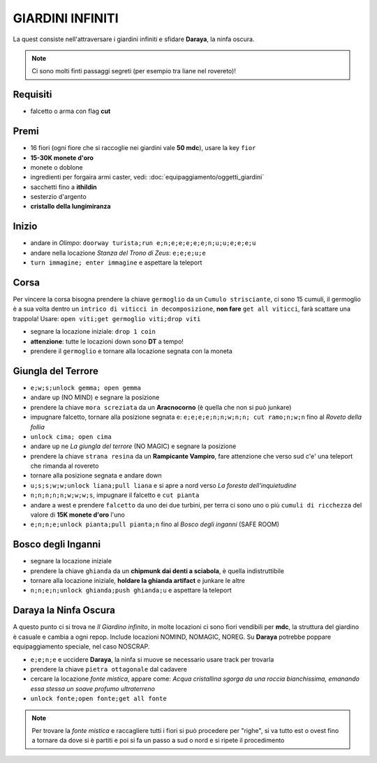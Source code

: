 GIARDINI INFINITI
=================
La quest consiste nell'attraversare i giardini infiniti e sfidare **Daraya**, la ninfa oscura.

.. note::
   Ci sono molti finti passaggi segreti (per esempio tra liane nel rovereto)!

Requisiti
---------
* falcetto o arma con flag **cut**

Premi
-----
* 16 fiori (ogni fiore che si raccoglie nei giardini vale **50 mdc**), usare la key ``fior``
* **15-30K monete d'oro**
* monete o doblone
* ingredienti per forgaira armi caster, vedi: :doc:`equipaggiamento/oggetti_giardini`
* sacchetti fino a **ithildin**
* sesterzio d'argento
* **cristallo della lungimiranza**

Inizio
------
- andare in *Olimpo*: ``doorway turista;run e;n;e;e;e;e;e;n;u;u;e;e;e;u``
- andare nella locazione *Stanza del Trono di Zeus*: ``e;e;e;u;e``
- ``turn immagine; enter immagine`` e aspettare la teleport

Corsa
-----
Per vincere la corsa bisogna prendere la chiave ``germoglio`` da un ``Cumulo strisciante``,
ci sono 15 cumuli, il germoglio è a sua volta dentro un ``intrico di viticci in decomposizione``,
**non fare** ``get all viticci``, farà scattare una trappola! Usare: ``open viti;get germoglio viti;drop viti``

- segnare la locazione iniziale: ``drop 1 coin``
- **attenzione**: tutte le locazioni down sono **DT** a tempo!
- prendere il ``germoglio`` e tornare alla locazione segnata con la moneta

Giungla del Terrore
-------------------
- ``e;w;s;unlock gemma; open gemma``
- andare up (NO MIND) e segnare la posizione
- prendere la chiave ``mora screziata`` da un **Aracnocorno** (è quella che non si può junkare)
- impugnare falcetto, tornare alla posizione segnata e: ``e;e;e;e;n;n;w;n;n; cut ramo;n;w;n``
  fino al *Roveto della follia*
- ``unlock cima; open cima``
- andare up ne *La giungla del terrore* (NO MAGIC) e segnare la posizione
- prendere la chiave ``strana resina`` da un **Rampicante Vampiro**, fare attenzione che verso sud c'e' una
  teleport che rimanda al rovereto
- tornare alla posizione segnata e andare down
- ``u;s;s;w;w;unlock liana;pull liana`` e si apre a nord verso *La foresta dell'inquietudine*
- ``n;n;n;n;n;w;w;w;s``, impugnare il falcetto e ``cut pianta``
- andare a west e prendere ``falcetto`` da uno dei due turbini, per terra ci sono uno o più
  ``cumuli di ricchezza`` del valore di **15K monete d'oro** l'uno
- ``e;n;n;e;unlock pianta;pull pianta;n`` fino al *Bosco degli inganni* (SAFE ROOM)

Bosco degli Inganni
-------------------
- segnare la locazione iniziale
- prendere la chiave ``ghianda`` da un **chipmunk dai denti a sciabola**, è quella indistruttibile
- tornare alla locazione iniziale, **holdare la ghianda artifact** e junkare le altre
- ``n;n;e;n;unlock ghianda;push ghianda;u`` e aspettare la teleport

Daraya la Ninfa Oscura
----------------------
A questo punto ci si trova ne *Il Giardino infinito*, in molte locazioni ci sono fiori vendibili per **mdc**,
la struttura del giardino è casuale e cambia a ogni repop. Include locazioni NOMIND, NOMAGIC, NOREG.
Su **Daraya** potrebbe poppare equipaggiamento speciale, nel caso NOSCRAP.

- ``e;e;n;e`` e uccidere **Daraya**, la ninfa si muove se necessario usare track per trovarla
- prendere la chiave ``pietra ottagonale`` dal cadavere
- cercare la locazione *fonte mistica*, appare come: *Acqua cristallina sgorga da una roccia bianchissima,
  emanando essa stessa un soave profumo ultraterreno*
- ``unlock fonte;open fonte;get all fonte``

.. note::
   Per trovare la *fonte mistica* e raccagliere tutti i fiori si può procedere per "righe", si va tutto est o
   ovest fino a tornare da dove si è partiti e poi si fa un passo a sud o nord e si ripete il procedimento

